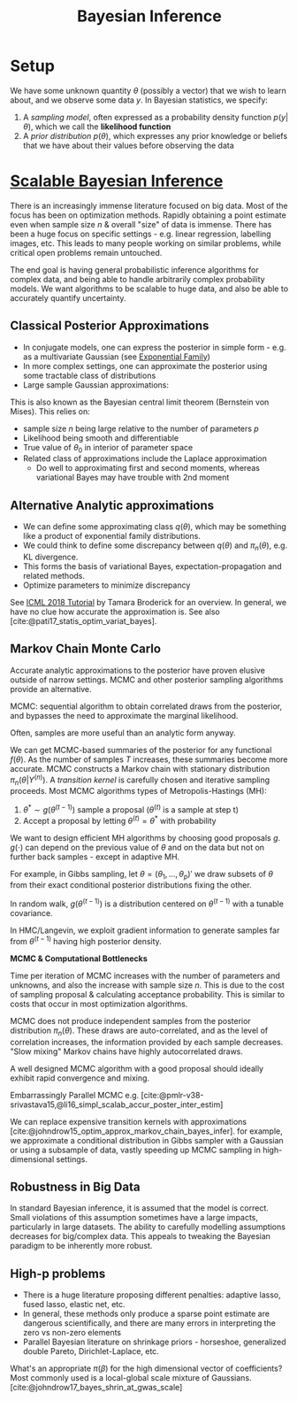 :PROPERTIES:
:ID:       06635cd6-7ae1-4ba0-b82f-5a344871d94e
:END:
#+title: Bayesian Inference
#+hugo_tags: machine-learning
#+bibliography: biblio.bib

* Setup

We have some unknown quantity $\theta$ (possibly a vector) that we wish to learn
about, and we observe some data $y$. In Bayesian statistics, we specify:

1. A /sampling model/, often expressed as a probability density
   function $p(y|\theta)$, which we call the *likelihood function*
2. A /prior distribution/ $p(\theta)$, which expresses any prior knowledge or
   beliefs that we have about their values before observing the data

* [[https://videoken.com/embed/0HXpnG_WnlI][Scalable Bayesian Inference]]

There is an increasingly immense literature focused on big data. Most of the
focus has been on optimization methods. Rapidly obtaining a point estimate even
when sample size $n$ & overall "size" of data is immense. There has been a huge
focus on specific settings - e.g. linear regression, labelling images, etc. This
leads to many people working on similar problems, while critical open problems
remain untouched.

The end goal is having general probabilistic inference algorithms for complex
data, and being able to handle arbitrarily complex probability models. We want
algorithms to be scalable to huge data, and also be able to accurately quantify
uncertainty.

** Classical Posterior Approximations

- In conjugate models, one can express the posterior in simple form -
  e.g. as a multivariate Gaussian (see [[id:febdd0a2-2cab-43b9-b69d-032bde0c2bf3][Exponential Family]])
- In more complex settings, one can approximate the posterior using some
  tractable class of distributions
- Large sample Gaussian approximations:

\begin{equation}
  \pi_n(\theta|Y^{(n)}) \approx N(\hat{\mu}_s, \Sigma_n)
\end{equation}

This is also known as the Bayesian central limit theorem (Bernstein
von Mises). This relies on:
- sample size $n$ being large relative to the number of parameters $p$
- Likelihood being smooth and differentiable
- True value of $\theta_0$ in interior of parameter space
- Related class of approximations include the Laplace approximation
  - Do well to approximating first and second moments, whereas variational Bayes
    may have trouble with 2nd moment

** Alternative Analytic approximations
- We can define some approximating class $q(\theta)$, which may be something
  like a product of exponential family distributions.
- We could think to define some discrepancy between $q(\theta)$ and
  $\pi_n(\theta)$, e.g. KL divergence.
- This forms the basis of variational Bayes, expectation-propagation and related
  methods.
- Optimize parameters to minimize discrepancy

See [[http://www.tamarabroderick.com/tutorial_2018_icml.html][ICML 2018 Tutorial]] by Tamara Broderick for an overview. In general, we have
no clue how accurate the approximation is. See also
[cite:@pati17_statis_optim_variat_bayes].

** Markov Chain Monte Carlo
Accurate analytic approximations to the posterior have proven elusive outside of
narrow settings. MCMC and other posterior sampling algorithms provide an
alternative.

MCMC: sequential algorithm to obtain correlated draws from the posterior, and
bypasses the need to approximate the marginal likelihood.

Often, samples are more useful than an analytic form anyway.

We can get MCMC-based summaries of the posterior for any functional $f(\theta)$.
As the number of samples $T$ increases, these summaries become more accurate.
MCMC constructs a Markov chain with stationary distribution
$\pi_n(\theta|Y^{(n)})$. A /transition kernel/ is carefully chosen and iterative
sampling proceeds. Most MCMC algorithms types of Metropolis-Hastings (MH):

1. $\theta^* \sim g(\theta^{(t-1)})$ sample a proposal
   ($\theta^{(t)}$ is a sample at step t)
2. Accept a proposal by letting $\theta^{(t)} = \theta^*$ with probability

\begin{equation}
  \mathrm{min} \left(1, \frac{\pi(\theta^*)L(Y^{(n)}|\theta)}{\pi(\theta^{(t-1)})L(Y^{(n)}|\theta^{(t-1)})} \frac{g(\theta^{(t-1)})}{g(\theta^*)} \right)
\end{equation}

We want to design efficient MH algorithms by choosing good proposals $g$.
$g(\cdot)$ can depend on the previous value of $\theta$ and on the data but not
on further back samples - except in adaptive MH.

For example, in Gibbs sampling, let $\theta = (\theta_1, \dots, \theta_p)'$ we
draw subsets of $\theta$ from their exact conditional posterior distributions
fixing the other.

In random walk, $g(\theta^{(t-1)})$ is a distribution centered on
$\theta^{(t-1)}$ with a tunable covariance.

In HMC/Langevin, we exploit gradient information to generate samples far from
$\theta^{(t-1)}$ having high posterior density.

*MCMC & Computational Bottlenecks*

Time per iteration of MCMC increases with the number of parameters and unknowns,
and also the increase with sample size $n$. This is due to the cost of sampling
proposal & calculating acceptance probability. This is similar to costs that
occur in most optimization algorithms.

MCMC does not produce independent samples from the posterior distribution
$\pi_n(\theta)$. These draws are auto-correlated, and as the level of
correlation increases, the information provided by each sample decreases. "Slow
mixing" Markov chains have highly autocorrelated draws.

A well designed MCMC algorithm with a good proposal should ideally exhibit rapid
convergence and mixing.

Embarrassingly Parallel MCMC e.g.
[cite:@pmlr-v38-srivastava15,@li16_simpl_scalab_accur_poster_inter_estim]

We can replace expensive transition kernels with approximations
[cite:@johndrow15_optim_approx_markov_chain_bayes_infer]. for example, we
approximate a conditional distribution in Gibbs sampler with a Gaussian or using
a subsample of data, vastly speeding up MCMC sampling in high-dimensional
settings.

** Robustness in Big Data

In standard Bayesian inference, it is assumed that the model is correct. Small
violations of this assumption sometimes have a large impacts, particularly in
large datasets. The ability to carefully modelling assumptions decreases for
big/complex data. This appeals to tweaking the Bayesian paradigm to be
inherently more robust.

** High-p problems
- There is a huge literature proposing different penalties: adaptive lasso,
  fused lasso, elastic net, etc.
- In general, these methods only produce a sparse point estimate are dangerous
  scientifically, and there are many errors in interpreting the zero vs non-zero
  elements
- Parallel Bayesian literature on shrinkage priors - horseshoe, generalized
  double Pareto, Dirichlet-Laplace, etc.

What's an appropriate $\pi(\beta)$ for the high dimensional vector of
coefficients? Most commonly used is a local-global scale mixture of Gaussians.
[cite:@johndrow17_bayes_shrin_at_gwas_scale]
